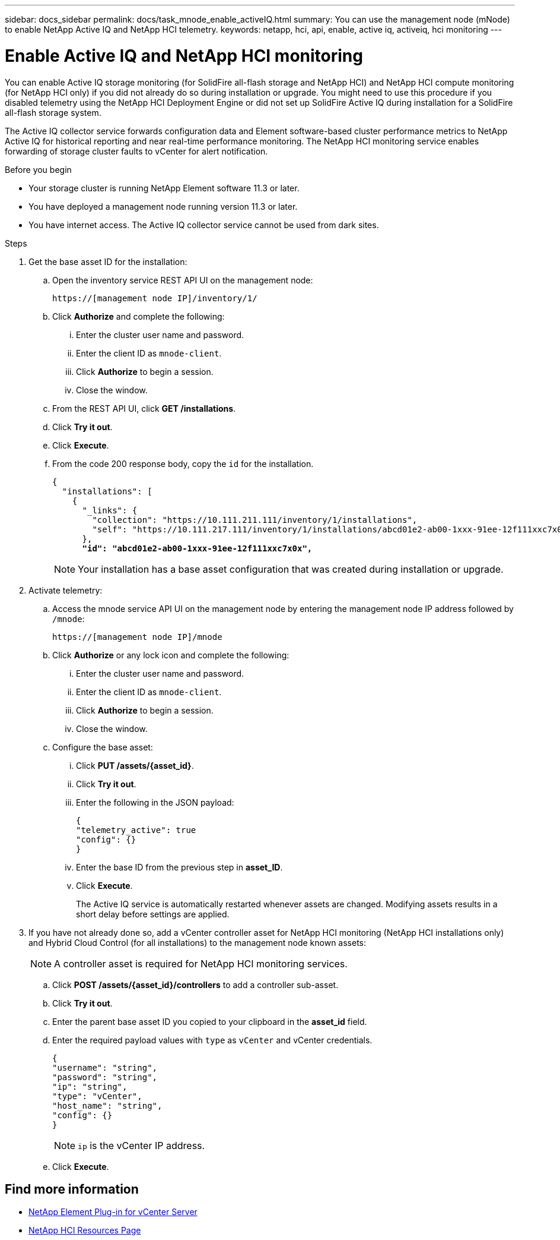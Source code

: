 ---
sidebar: docs_sidebar
permalink: docs/task_mnode_enable_activeIQ.html
summary: You can use the management node (mNode) to enable NetApp Active IQ and NetApp HCI telemetry.
keywords: netapp, hci, api, enable, active iq, activeiq, hci monitoring
---

= Enable Active IQ and NetApp HCI monitoring

:hardbreaks:
:nofooter:
:icons: font
:linkattrs:
:imagesdir: ../media/

[.lead]
You can enable Active IQ storage monitoring (for SolidFire all-flash storage and NetApp HCI) and NetApp HCI compute monitoring (for NetApp HCI only) if you did not already do so during installation or upgrade. You might need to use this procedure if you disabled telemetry using the NetApp HCI Deployment Engine or did not set up SolidFire Active IQ during installation for a SolidFire all-flash storage system.

The Active IQ collector service forwards configuration data and Element software-based cluster performance metrics to NetApp Active IQ for historical reporting and near real-time performance monitoring. The NetApp HCI monitoring service enables forwarding of storage cluster faults to vCenter for alert notification.

.Before you begin
* Your storage cluster is running NetApp Element software 11.3 or later.
* You have deployed a management node running version 11.3 or later.
* You have internet access. The Active IQ collector service cannot be used from dark sites.

.Steps
. Get the base asset ID for the installation:
.. Open the inventory service REST API UI on the management node:
+
----
https://[management node IP]/inventory/1/
----
.. Click *Authorize* and complete the following:
... Enter the cluster user name and password.
... Enter the client ID as `mnode-client`.
... Click *Authorize* to begin a session.
... Close the window.
.. From the REST API UI, click *GET ​/installations*.
.. Click *Try it out*.
.. Click *Execute*.
.. From the code 200 response body, copy the `id` for the installation.
+
[subs=+quotes]
----
{
  "installations": [
    {
      "_links": {
        "collection": "https://10.111.211.111/inventory/1/installations",
        "self": "https://10.111.217.111/inventory/1/installations/abcd01e2-ab00-1xxx-91ee-12f111xxc7x0x"
      },
      *"id": "abcd01e2-ab00-1xxx-91ee-12f111xxc7x0x",*
----
+
NOTE: Your installation has a base asset configuration that was created during installation or upgrade.

. Activate telemetry:
.. Access the mnode service API UI on the management node by entering the management node IP address followed by `/mnode`:
+
----
https://[management node IP]/mnode
----

.. Click *Authorize* or any lock icon and complete the following:
... Enter the cluster user name and password.
... Enter the client ID as `mnode-client`.
... Click *Authorize* to begin a session.
... Close the window.
.. Configure the base asset:
... Click *PUT /assets/{asset_id}*.
... Click *Try it out*.
... Enter the following in the JSON payload:
+
----
{
"telemetry_active": true
"config": {}
}
----
... Enter the base ID from the previous step in *asset_ID*.
... Click *Execute*.
+
The Active IQ service is automatically restarted whenever assets are changed. Modifying assets results in a short delay before settings are applied.

. If you have not already done so, add a vCenter controller asset for NetApp HCI monitoring (NetApp HCI installations only) and Hybrid Cloud Control (for all installations) to the management node known assets:
+
NOTE: A controller asset is required for NetApp HCI monitoring services.

.. Click *POST /assets/{asset_id}/controllers* to add a controller sub-asset.
.. Click *Try it out*.
.. Enter the parent base asset ID you copied to your clipboard in the *asset_id* field.
.. Enter the required payload values with `type` as `vCenter` and vCenter credentials.
+
----
{
"username": "string",
"password": "string",
"ip": "string",
"type": "vCenter",
"host_name": "string",
"config": {}
}
----
+
NOTE: `ip` is the vCenter IP address.

.. Click *Execute*.

[discrete]
== Find more information
* https://docs.netapp.com/us-en/vcp/index.html[NetApp Element Plug-in for vCenter Server^]
* https://docs.netapp.com/us-en/documentation/hci.aspx[NetApp HCI Resources Page^]
